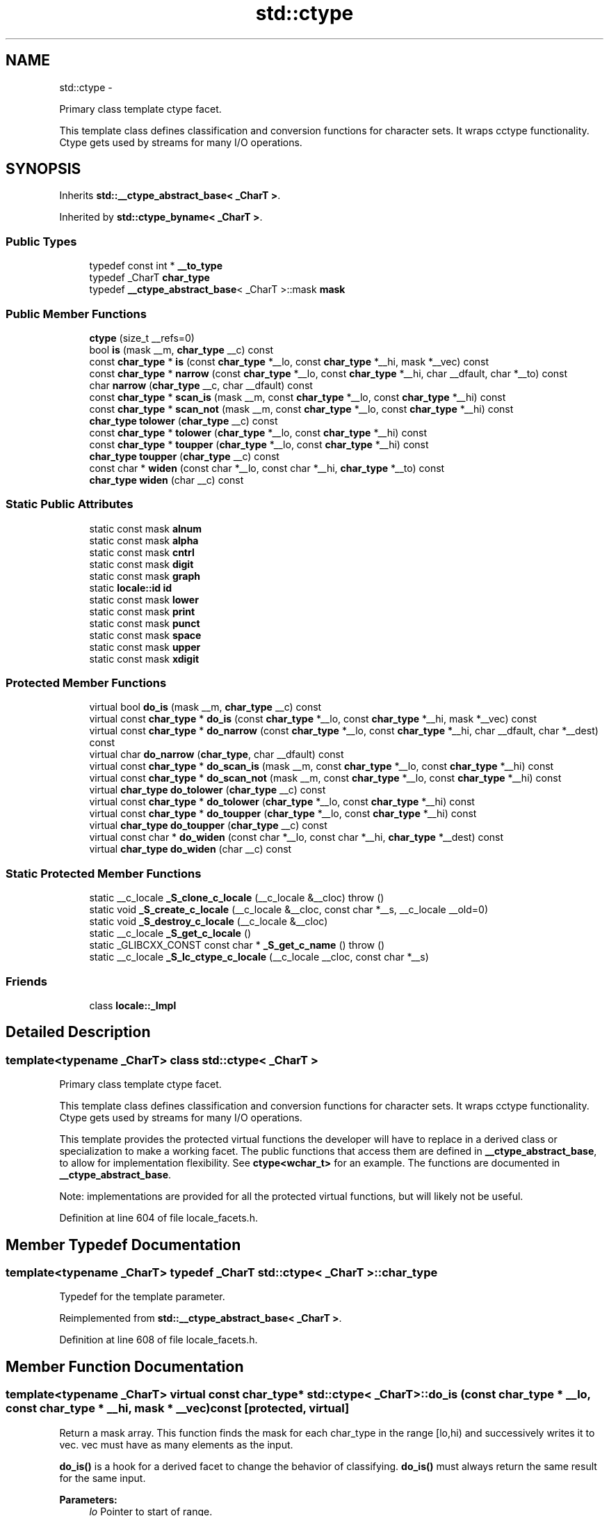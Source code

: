.TH "std::ctype" 3 "Sun Oct 10 2010" "libstdc++" \" -*- nroff -*-
.ad l
.nh
.SH NAME
std::ctype \- 
.PP
Primary class template ctype facet.
.PP
This template class defines classification and conversion functions for character sets. It wraps cctype functionality. Ctype gets used by streams for many I/O operations.  

.SH SYNOPSIS
.br
.PP
.PP
Inherits \fBstd::__ctype_abstract_base< _CharT >\fP.
.PP
Inherited by \fBstd::ctype_byname< _CharT >\fP.
.SS "Public Types"

.in +1c
.ti -1c
.RI "typedef const int * \fB__to_type\fP"
.br
.ti -1c
.RI "typedef _CharT \fBchar_type\fP"
.br
.ti -1c
.RI "typedef \fB__ctype_abstract_base\fP< _CharT >::mask \fBmask\fP"
.br
.in -1c
.SS "Public Member Functions"

.in +1c
.ti -1c
.RI "\fBctype\fP (size_t __refs=0)"
.br
.ti -1c
.RI "bool \fBis\fP (mask __m, \fBchar_type\fP __c) const "
.br
.ti -1c
.RI "const \fBchar_type\fP * \fBis\fP (const \fBchar_type\fP *__lo, const \fBchar_type\fP *__hi, mask *__vec) const "
.br
.ti -1c
.RI "const \fBchar_type\fP * \fBnarrow\fP (const \fBchar_type\fP *__lo, const \fBchar_type\fP *__hi, char __dfault, char *__to) const "
.br
.ti -1c
.RI "char \fBnarrow\fP (\fBchar_type\fP __c, char __dfault) const "
.br
.ti -1c
.RI "const \fBchar_type\fP * \fBscan_is\fP (mask __m, const \fBchar_type\fP *__lo, const \fBchar_type\fP *__hi) const "
.br
.ti -1c
.RI "const \fBchar_type\fP * \fBscan_not\fP (mask __m, const \fBchar_type\fP *__lo, const \fBchar_type\fP *__hi) const "
.br
.ti -1c
.RI "\fBchar_type\fP \fBtolower\fP (\fBchar_type\fP __c) const "
.br
.ti -1c
.RI "const \fBchar_type\fP * \fBtolower\fP (\fBchar_type\fP *__lo, const \fBchar_type\fP *__hi) const "
.br
.ti -1c
.RI "const \fBchar_type\fP * \fBtoupper\fP (\fBchar_type\fP *__lo, const \fBchar_type\fP *__hi) const "
.br
.ti -1c
.RI "\fBchar_type\fP \fBtoupper\fP (\fBchar_type\fP __c) const "
.br
.ti -1c
.RI "const char * \fBwiden\fP (const char *__lo, const char *__hi, \fBchar_type\fP *__to) const "
.br
.ti -1c
.RI "\fBchar_type\fP \fBwiden\fP (char __c) const "
.br
.in -1c
.SS "Static Public Attributes"

.in +1c
.ti -1c
.RI "static const mask \fBalnum\fP"
.br
.ti -1c
.RI "static const mask \fBalpha\fP"
.br
.ti -1c
.RI "static const mask \fBcntrl\fP"
.br
.ti -1c
.RI "static const mask \fBdigit\fP"
.br
.ti -1c
.RI "static const mask \fBgraph\fP"
.br
.ti -1c
.RI "static \fBlocale::id\fP \fBid\fP"
.br
.ti -1c
.RI "static const mask \fBlower\fP"
.br
.ti -1c
.RI "static const mask \fBprint\fP"
.br
.ti -1c
.RI "static const mask \fBpunct\fP"
.br
.ti -1c
.RI "static const mask \fBspace\fP"
.br
.ti -1c
.RI "static const mask \fBupper\fP"
.br
.ti -1c
.RI "static const mask \fBxdigit\fP"
.br
.in -1c
.SS "Protected Member Functions"

.in +1c
.ti -1c
.RI "virtual bool \fBdo_is\fP (mask __m, \fBchar_type\fP __c) const "
.br
.ti -1c
.RI "virtual const \fBchar_type\fP * \fBdo_is\fP (const \fBchar_type\fP *__lo, const \fBchar_type\fP *__hi, mask *__vec) const "
.br
.ti -1c
.RI "virtual const \fBchar_type\fP * \fBdo_narrow\fP (const \fBchar_type\fP *__lo, const \fBchar_type\fP *__hi, char __dfault, char *__dest) const "
.br
.ti -1c
.RI "virtual char \fBdo_narrow\fP (\fBchar_type\fP, char __dfault) const "
.br
.ti -1c
.RI "virtual const \fBchar_type\fP * \fBdo_scan_is\fP (mask __m, const \fBchar_type\fP *__lo, const \fBchar_type\fP *__hi) const "
.br
.ti -1c
.RI "virtual const \fBchar_type\fP * \fBdo_scan_not\fP (mask __m, const \fBchar_type\fP *__lo, const \fBchar_type\fP *__hi) const "
.br
.ti -1c
.RI "virtual \fBchar_type\fP \fBdo_tolower\fP (\fBchar_type\fP __c) const "
.br
.ti -1c
.RI "virtual const \fBchar_type\fP * \fBdo_tolower\fP (\fBchar_type\fP *__lo, const \fBchar_type\fP *__hi) const "
.br
.ti -1c
.RI "virtual const \fBchar_type\fP * \fBdo_toupper\fP (\fBchar_type\fP *__lo, const \fBchar_type\fP *__hi) const "
.br
.ti -1c
.RI "virtual \fBchar_type\fP \fBdo_toupper\fP (\fBchar_type\fP __c) const "
.br
.ti -1c
.RI "virtual const char * \fBdo_widen\fP (const char *__lo, const char *__hi, \fBchar_type\fP *__dest) const "
.br
.ti -1c
.RI "virtual \fBchar_type\fP \fBdo_widen\fP (char __c) const "
.br
.in -1c
.SS "Static Protected Member Functions"

.in +1c
.ti -1c
.RI "static __c_locale \fB_S_clone_c_locale\fP (__c_locale &__cloc)  throw ()"
.br
.ti -1c
.RI "static void \fB_S_create_c_locale\fP (__c_locale &__cloc, const char *__s, __c_locale __old=0)"
.br
.ti -1c
.RI "static void \fB_S_destroy_c_locale\fP (__c_locale &__cloc)"
.br
.ti -1c
.RI "static __c_locale \fB_S_get_c_locale\fP ()"
.br
.ti -1c
.RI "static _GLIBCXX_CONST const char * \fB_S_get_c_name\fP ()  throw ()"
.br
.ti -1c
.RI "static __c_locale \fB_S_lc_ctype_c_locale\fP (__c_locale __cloc, const char *__s)"
.br
.in -1c
.SS "Friends"

.in +1c
.ti -1c
.RI "class \fBlocale::_Impl\fP"
.br
.in -1c
.SH "Detailed Description"
.PP 

.SS "template<typename _CharT> class std::ctype< _CharT >"
Primary class template ctype facet.
.PP
This template class defines classification and conversion functions for character sets. It wraps cctype functionality. Ctype gets used by streams for many I/O operations. 

This template provides the protected virtual functions the developer will have to replace in a derived class or specialization to make a working facet. The public functions that access them are defined in \fB__ctype_abstract_base\fP, to allow for implementation flexibility. See \fBctype<wchar_t>\fP for an example. The functions are documented in \fB__ctype_abstract_base\fP.
.PP
Note: implementations are provided for all the protected virtual functions, but will likely not be useful. 
.PP
Definition at line 604 of file locale_facets.h.
.SH "Member Typedef Documentation"
.PP 
.SS "template<typename _CharT> typedef _CharT \fBstd::ctype\fP< _CharT >::\fBchar_type\fP"
.PP
Typedef for the template parameter. 
.PP
Reimplemented from \fBstd::__ctype_abstract_base< _CharT >\fP.
.PP
Definition at line 608 of file locale_facets.h.
.SH "Member Function Documentation"
.PP 
.SS "template<typename _CharT> virtual const \fBchar_type\fP* \fBstd::ctype\fP< _CharT >::do_is (const \fBchar_type\fP * __lo, const \fBchar_type\fP * __hi, mask * __vec) const\fC [protected, virtual]\fP"
.PP
Return a mask array. This function finds the mask for each char_type in the range [lo,hi) and successively writes it to vec. vec must have as many elements as the input.
.PP
\fBdo_is()\fP is a hook for a derived facet to change the behavior of classifying. \fBdo_is()\fP must always return the same result for the same input.
.PP
\fBParameters:\fP
.RS 4
\fIlo\fP Pointer to start of range. 
.br
\fIhi\fP Pointer to end of range. 
.br
\fIvec\fP Pointer to an array of mask storage. 
.RE
.PP
\fBReturns:\fP
.RS 4
\fIhi\fP. 
.RE
.PP

.PP
Implements \fBstd::__ctype_abstract_base< _CharT >\fP.
.SS "template<typename _CharT> virtual bool \fBstd::ctype\fP< _CharT >::do_is (mask __m, \fBchar_type\fP __c) const\fC [protected, virtual]\fP"
.PP
Test char_type classification. This function finds a mask M for \fIc\fP and compares it to mask \fIm\fP.
.PP
\fBdo_is()\fP is a hook for a derived facet to change the behavior of classifying. \fBdo_is()\fP must always return the same result for the same input.
.PP
\fBParameters:\fP
.RS 4
\fIc\fP The char_type to find the mask of. 
.br
\fIm\fP The mask to compare against. 
.RE
.PP
\fBReturns:\fP
.RS 4
(M & m) != 0. 
.RE
.PP

.PP
Implements \fBstd::__ctype_abstract_base< _CharT >\fP.
.SS "template<typename _CharT> virtual char \fBstd::ctype\fP< _CharT >::do_narrow (\fBchar_type\fP, char __dfault) const\fC [protected, virtual]\fP"
.PP
Narrow char_type to char. This virtual function converts the argument to char using the simplest reasonable transformation. If the conversion fails, dfault is returned instead.
.PP
\fBdo_narrow()\fP is a hook for a derived facet to change the behavior of narrowing. \fBdo_narrow()\fP must always return the same result for the same input.
.PP
Note: this is not what you want for codepage conversions. See codecvt for that.
.PP
\fBParameters:\fP
.RS 4
\fIc\fP The char_type to convert. 
.br
\fIdfault\fP Char to return if conversion fails. 
.RE
.PP
\fBReturns:\fP
.RS 4
The converted char. 
.RE
.PP

.PP
Implements \fBstd::__ctype_abstract_base< _CharT >\fP.
.SS "template<typename _CharT> virtual const \fBchar_type\fP* \fBstd::ctype\fP< _CharT >::do_narrow (const \fBchar_type\fP * __lo, const \fBchar_type\fP * __hi, char __dfault, char * __dest) const\fC [protected, virtual]\fP"
.PP
Narrow char_type array to char. This virtual function converts each char_type in the range [lo,hi) to char using the simplest reasonable transformation and writes the results to the destination array. For any element in the input that cannot be converted, \fIdfault\fP is used instead.
.PP
\fBdo_narrow()\fP is a hook for a derived facet to change the behavior of narrowing. \fBdo_narrow()\fP must always return the same result for the same input.
.PP
Note: this is not what you want for codepage conversions. See codecvt for that.
.PP
\fBParameters:\fP
.RS 4
\fIlo\fP Pointer to start of range. 
.br
\fIhi\fP Pointer to end of range. 
.br
\fIdfault\fP Char to use if conversion fails. 
.br
\fIto\fP Pointer to the destination array. 
.RE
.PP
\fBReturns:\fP
.RS 4
\fIhi\fP. 
.RE
.PP

.PP
Implements \fBstd::__ctype_abstract_base< _CharT >\fP.
.SS "template<typename _CharT> virtual const \fBchar_type\fP* \fBstd::ctype\fP< _CharT >::do_scan_is (mask __m, const \fBchar_type\fP * __lo, const \fBchar_type\fP * __hi) const\fC [protected, virtual]\fP"
.PP
Find char_type matching mask. This function searches for and returns the first char_type c in [lo,hi) for which is(m,c) is true.
.PP
\fBdo_scan_is()\fP is a hook for a derived facet to change the behavior of match searching. \fBdo_is()\fP must always return the same result for the same input.
.PP
\fBParameters:\fP
.RS 4
\fIm\fP The mask to compare against. 
.br
\fIlo\fP Pointer to start of range. 
.br
\fIhi\fP Pointer to end of range. 
.RE
.PP
\fBReturns:\fP
.RS 4
Pointer to a matching char_type if found, else \fIhi\fP. 
.RE
.PP

.PP
Implements \fBstd::__ctype_abstract_base< _CharT >\fP.
.SS "template<typename _CharT> virtual const \fBchar_type\fP* \fBstd::ctype\fP< _CharT >::do_scan_not (mask __m, const \fBchar_type\fP * __lo, const \fBchar_type\fP * __hi) const\fC [protected, virtual]\fP"
.PP
Find char_type not matching mask. This function searches for and returns a pointer to the first char_type c of [lo,hi) for which is(m,c) is false.
.PP
\fBdo_scan_is()\fP is a hook for a derived facet to change the behavior of match searching. \fBdo_is()\fP must always return the same result for the same input.
.PP
\fBParameters:\fP
.RS 4
\fIm\fP The mask to compare against. 
.br
\fIlo\fP Pointer to start of range. 
.br
\fIhi\fP Pointer to end of range. 
.RE
.PP
\fBReturns:\fP
.RS 4
Pointer to a non-matching char_type if found, else \fIhi\fP. 
.RE
.PP

.PP
Implements \fBstd::__ctype_abstract_base< _CharT >\fP.
.SS "template<typename _CharT> virtual const \fBchar_type\fP* \fBstd::ctype\fP< _CharT >::do_tolower (\fBchar_type\fP * __lo, const \fBchar_type\fP * __hi) const\fC [protected, virtual]\fP"
.PP
Convert array to lowercase. This virtual function converts each char_type in the range [lo,hi) to lowercase if possible. Other elements remain untouched.
.PP
\fBdo_tolower()\fP is a hook for a derived facet to change the behavior of lowercasing. \fBdo_tolower()\fP must always return the same result for the same input.
.PP
\fBParameters:\fP
.RS 4
\fIlo\fP Pointer to start of range. 
.br
\fIhi\fP Pointer to end of range. 
.RE
.PP
\fBReturns:\fP
.RS 4
\fIhi\fP. 
.RE
.PP

.PP
Implements \fBstd::__ctype_abstract_base< _CharT >\fP.
.SS "template<typename _CharT> virtual \fBchar_type\fP \fBstd::ctype\fP< _CharT >::do_tolower (\fBchar_type\fP) const\fC [protected, virtual]\fP"
.PP
Convert to lowercase. This virtual function converts the argument to lowercase if possible. If not possible (for example, '2'), returns the argument.
.PP
\fBdo_tolower()\fP is a hook for a derived facet to change the behavior of lowercasing. \fBdo_tolower()\fP must always return the same result for the same input.
.PP
\fBParameters:\fP
.RS 4
\fIc\fP The char_type to convert. 
.RE
.PP
\fBReturns:\fP
.RS 4
The lowercase char_type if convertible, else \fIc\fP. 
.RE
.PP

.PP
Implements \fBstd::__ctype_abstract_base< _CharT >\fP.
.SS "template<typename _CharT> virtual const \fBchar_type\fP* \fBstd::ctype\fP< _CharT >::do_toupper (\fBchar_type\fP * __lo, const \fBchar_type\fP * __hi) const\fC [protected, virtual]\fP"
.PP
Convert array to uppercase. This virtual function converts each char_type in the range [lo,hi) to uppercase if possible. Other elements remain untouched.
.PP
\fBdo_toupper()\fP is a hook for a derived facet to change the behavior of uppercasing. \fBdo_toupper()\fP must always return the same result for the same input.
.PP
\fBParameters:\fP
.RS 4
\fIlo\fP Pointer to start of range. 
.br
\fIhi\fP Pointer to end of range. 
.RE
.PP
\fBReturns:\fP
.RS 4
\fIhi\fP. 
.RE
.PP

.PP
Implements \fBstd::__ctype_abstract_base< _CharT >\fP.
.SS "template<typename _CharT> virtual \fBchar_type\fP \fBstd::ctype\fP< _CharT >::do_toupper (\fBchar_type\fP) const\fC [protected, virtual]\fP"
.PP
Convert to uppercase. This virtual function converts the char_type argument to uppercase if possible. If not possible (for example, '2'), returns the argument.
.PP
\fBdo_toupper()\fP is a hook for a derived facet to change the behavior of uppercasing. \fBdo_toupper()\fP must always return the same result for the same input.
.PP
\fBParameters:\fP
.RS 4
\fIc\fP The char_type to convert. 
.RE
.PP
\fBReturns:\fP
.RS 4
The uppercase char_type if convertible, else \fIc\fP. 
.RE
.PP

.PP
Implements \fBstd::__ctype_abstract_base< _CharT >\fP.
.SS "template<typename _CharT> virtual \fBchar_type\fP \fBstd::ctype\fP< _CharT >::do_widen (char) const\fC [protected, virtual]\fP"
.PP
Widen char. This virtual function converts the char to char_type using the simplest reasonable transformation.
.PP
\fBdo_widen()\fP is a hook for a derived facet to change the behavior of widening. \fBdo_widen()\fP must always return the same result for the same input.
.PP
Note: this is not what you want for codepage conversions. See codecvt for that.
.PP
\fBParameters:\fP
.RS 4
\fIc\fP The char to convert. 
.RE
.PP
\fBReturns:\fP
.RS 4
The converted char_type 
.RE
.PP

.PP
Implements \fBstd::__ctype_abstract_base< _CharT >\fP.
.SS "template<typename _CharT> virtual const char* \fBstd::ctype\fP< _CharT >::do_widen (const char * __lo, const char * __hi, \fBchar_type\fP * __dest) const\fC [protected, virtual]\fP"
.PP
Widen char array. This function converts each char in the input to char_type using the simplest reasonable transformation.
.PP
\fBdo_widen()\fP is a hook for a derived facet to change the behavior of widening. \fBdo_widen()\fP must always return the same result for the same input.
.PP
Note: this is not what you want for codepage conversions. See codecvt for that.
.PP
\fBParameters:\fP
.RS 4
\fIlo\fP Pointer to start range. 
.br
\fIhi\fP Pointer to end of range. 
.br
\fIto\fP Pointer to the destination array. 
.RE
.PP
\fBReturns:\fP
.RS 4
\fIhi\fP. 
.RE
.PP

.PP
Implements \fBstd::__ctype_abstract_base< _CharT >\fP.
.SS "template<typename _CharT> bool \fBstd::__ctype_abstract_base\fP< _CharT >::is (mask __m, \fBchar_type\fP __c) const\fC [inline, inherited]\fP"
.PP
Test char_type classification. This function finds a mask M for \fIc\fP and compares it to mask \fIm\fP. It does so by returning the value of \fBctype<char_type>::do_is()\fP.
.PP
\fBParameters:\fP
.RS 4
\fIc\fP The char_type to compare the mask of. 
.br
\fIm\fP The mask to compare against. 
.RE
.PP
\fBReturns:\fP
.RS 4
(M & m) != 0. 
.RE
.PP

.PP
Definition at line 161 of file locale_facets.h.
.PP
Referenced by std::basic_istream< _CharT, _Traits >::sentry::sentry().
.SS "template<typename _CharT> const \fBchar_type\fP* \fBstd::__ctype_abstract_base\fP< _CharT >::is (const \fBchar_type\fP * __lo, const \fBchar_type\fP * __hi, mask * __vec) const\fC [inline, inherited]\fP"
.PP
Return a mask array. This function finds the mask for each char_type in the range [lo,hi) and successively writes it to vec. vec must have as many elements as the char array. It does so by returning the value of \fBctype<char_type>::do_is()\fP.
.PP
\fBParameters:\fP
.RS 4
\fIlo\fP Pointer to start of range. 
.br
\fIhi\fP Pointer to end of range. 
.br
\fIvec\fP Pointer to an array of mask storage. 
.RE
.PP
\fBReturns:\fP
.RS 4
\fIhi\fP. 
.RE
.PP

.PP
Definition at line 178 of file locale_facets.h.
.SS "template<typename _CharT> char \fBstd::__ctype_abstract_base\fP< _CharT >::narrow (\fBchar_type\fP __c, char __dfault) const\fC [inline, inherited]\fP"
.PP
Narrow char_type to char. This function converts the char_type to char using the simplest reasonable transformation. If the conversion fails, dfault is returned instead. It does so by returning ctype<char_type>::do_narrow(c).
.PP
Note: this is not what you want for codepage conversions. See codecvt for that.
.PP
\fBParameters:\fP
.RS 4
\fIc\fP The char_type to convert. 
.br
\fIdfault\fP Char to return if conversion fails. 
.RE
.PP
\fBReturns:\fP
.RS 4
The converted char. 
.RE
.PP

.PP
Definition at line 323 of file locale_facets.h.
.PP
Referenced by std::time_put< _CharT, _OutIter >::put().
.SS "template<typename _CharT> const \fBchar_type\fP* \fBstd::__ctype_abstract_base\fP< _CharT >::narrow (const \fBchar_type\fP * __lo, const \fBchar_type\fP * __hi, char __dfault, char * __to) const\fC [inline, inherited]\fP"
.PP
Narrow array to char array. This function converts each char_type in the input to char using the simplest reasonable transformation and writes the results to the destination array. For any char_type in the input that cannot be converted, \fIdfault\fP is used instead. It does so by returning ctype<char_type>::do_narrow(lo, hi, dfault, to).
.PP
Note: this is not what you want for codepage conversions. See codecvt for that.
.PP
\fBParameters:\fP
.RS 4
\fIlo\fP Pointer to start of range. 
.br
\fIhi\fP Pointer to end of range. 
.br
\fIdfault\fP Char to use if conversion fails. 
.br
\fIto\fP Pointer to the destination array. 
.RE
.PP
\fBReturns:\fP
.RS 4
\fIhi\fP. 
.RE
.PP

.PP
Definition at line 345 of file locale_facets.h.
.SS "template<typename _CharT> const \fBchar_type\fP* \fBstd::__ctype_abstract_base\fP< _CharT >::scan_is (mask __m, const \fBchar_type\fP * __lo, const \fBchar_type\fP * __hi) const\fC [inline, inherited]\fP"
.PP
Find char_type matching a mask. This function searches for and returns the first char_type c in [lo,hi) for which is(m,c) is true. It does so by returning \fBctype<char_type>::do_scan_is()\fP.
.PP
\fBParameters:\fP
.RS 4
\fIm\fP The mask to compare against. 
.br
\fIlo\fP Pointer to start of range. 
.br
\fIhi\fP Pointer to end of range. 
.RE
.PP
\fBReturns:\fP
.RS 4
Pointer to matching char_type if found, else \fIhi\fP. 
.RE
.PP

.PP
Definition at line 194 of file locale_facets.h.
.SS "template<typename _CharT> const \fBchar_type\fP* \fBstd::__ctype_abstract_base\fP< _CharT >::scan_not (mask __m, const \fBchar_type\fP * __lo, const \fBchar_type\fP * __hi) const\fC [inline, inherited]\fP"
.PP
Find char_type not matching a mask. This function searches for and returns the first char_type c in [lo,hi) for which is(m,c) is false. It does so by returning \fBctype<char_type>::do_scan_not()\fP.
.PP
\fBParameters:\fP
.RS 4
\fIm\fP The mask to compare against. 
.br
\fIlo\fP Pointer to first char in range. 
.br
\fIhi\fP Pointer to end of range. 
.RE
.PP
\fBReturns:\fP
.RS 4
Pointer to non-matching char if found, else \fIhi\fP. 
.RE
.PP

.PP
Definition at line 210 of file locale_facets.h.
.SS "template<typename _CharT> const \fBchar_type\fP* \fBstd::__ctype_abstract_base\fP< _CharT >::tolower (\fBchar_type\fP * __lo, const \fBchar_type\fP * __hi) const\fC [inline, inherited]\fP"
.PP
Convert array to lowercase. This function converts each char_type in the range [lo,hi) to lowercase if possible. Other elements remain untouched. It does so by returning ctype<char_type>:: do_tolower(lo, hi).
.PP
\fBParameters:\fP
.RS 4
\fIlo\fP Pointer to start of range. 
.br
\fIhi\fP Pointer to end of range. 
.RE
.PP
\fBReturns:\fP
.RS 4
\fIhi\fP. 
.RE
.PP

.PP
Definition at line 268 of file locale_facets.h.
.SS "template<typename _CharT> \fBchar_type\fP \fBstd::__ctype_abstract_base\fP< _CharT >::tolower (\fBchar_type\fP __c) const\fC [inline, inherited]\fP"
.PP
Convert to lowercase. This function converts the argument to lowercase if possible. If not possible (for example, '2'), returns the argument. It does so by returning ctype<char_type>::do_tolower(c).
.PP
\fBParameters:\fP
.RS 4
\fIc\fP The char_type to convert. 
.RE
.PP
\fBReturns:\fP
.RS 4
The lowercase char_type if convertible, else \fIc\fP. 
.RE
.PP

.PP
Definition at line 253 of file locale_facets.h.
.SS "template<typename _CharT> const \fBchar_type\fP* \fBstd::__ctype_abstract_base\fP< _CharT >::toupper (\fBchar_type\fP * __lo, const \fBchar_type\fP * __hi) const\fC [inline, inherited]\fP"
.PP
Convert array to uppercase. This function converts each char_type in the range [lo,hi) to uppercase if possible. Other elements remain untouched. It does so by returning ctype<char_type>:: do_toupper(lo, hi).
.PP
\fBParameters:\fP
.RS 4
\fIlo\fP Pointer to start of range. 
.br
\fIhi\fP Pointer to end of range. 
.RE
.PP
\fBReturns:\fP
.RS 4
\fIhi\fP. 
.RE
.PP

.PP
Definition at line 239 of file locale_facets.h.
.SS "template<typename _CharT> \fBchar_type\fP \fBstd::__ctype_abstract_base\fP< _CharT >::toupper (\fBchar_type\fP __c) const\fC [inline, inherited]\fP"
.PP
Convert to uppercase. This function converts the argument to uppercase if possible. If not possible (for example, '2'), returns the argument. It does so by returning \fBctype<char_type>::do_toupper()\fP.
.PP
\fBParameters:\fP
.RS 4
\fIc\fP The char_type to convert. 
.RE
.PP
\fBReturns:\fP
.RS 4
The uppercase char_type if convertible, else \fIc\fP. 
.RE
.PP

.PP
Definition at line 224 of file locale_facets.h.
.SS "template<typename _CharT> \fBchar_type\fP \fBstd::__ctype_abstract_base\fP< _CharT >::widen (char __c) const\fC [inline, inherited]\fP"
.PP
Widen char to char_type. This function converts the char argument to char_type using the simplest reasonable transformation. It does so by returning ctype<char_type>::do_widen(c).
.PP
Note: this is not what you want for codepage conversions. See codecvt for that.
.PP
\fBParameters:\fP
.RS 4
\fIc\fP The char to convert. 
.RE
.PP
\fBReturns:\fP
.RS 4
The converted char_type. 
.RE
.PP

.PP
Definition at line 285 of file locale_facets.h.
.PP
Referenced by std::money_get< _CharT, _InIter >::do_get(), std::time_put< _CharT, _OutIter >::do_put(), std::money_put< _CharT, _OutIter >::do_put(), and std::operator<<().
.SS "template<typename _CharT> const char* \fBstd::__ctype_abstract_base\fP< _CharT >::widen (const char * __lo, const char * __hi, \fBchar_type\fP * __to) const\fC [inline, inherited]\fP"
.PP
Widen array to char_type. This function converts each char in the input to char_type using the simplest reasonable transformation. It does so by returning ctype<char_type>::do_widen(c).
.PP
Note: this is not what you want for codepage conversions. See codecvt for that.
.PP
\fBParameters:\fP
.RS 4
\fIlo\fP Pointer to start of range. 
.br
\fIhi\fP Pointer to end of range. 
.br
\fIto\fP Pointer to the destination array. 
.RE
.PP
\fBReturns:\fP
.RS 4
\fIhi\fP. 
.RE
.PP

.PP
Definition at line 304 of file locale_facets.h.
.SH "Member Data Documentation"
.PP 
.SS "template<typename _CharT> \fBlocale::id\fP \fBstd::ctype\fP< _CharT >::\fBid\fP\fC [static]\fP"
.PP
The facet id for ctype<char_type> 
.PP
Definition at line 612 of file locale_facets.h.

.SH "Author"
.PP 
Generated automatically by Doxygen for libstdc++ from the source code.
